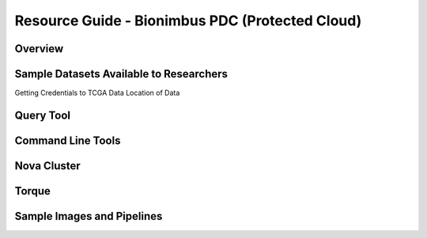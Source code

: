 Resource Guide - Bionimbus PDC (Protected Cloud)
================================================

Overview
-----------------

Sample Datasets Available to Researchers
-----------------------------------------

Getting Credentials to TCGA Data
Location of Data

Query Tool
-------------------

Command Line Tools
-------------------

Nova Cluster
-------------------

Torque
-------------------

Sample Images and Pipelines
----------------------------